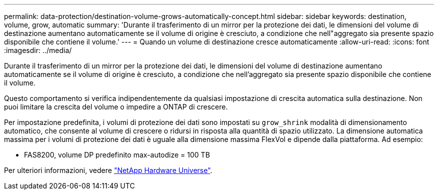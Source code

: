 ---
permalink: data-protection/destination-volume-grows-automatically-concept.html 
sidebar: sidebar 
keywords: destination, volume, grow, automatic 
summary: 'Durante il trasferimento di un mirror per la protezione dei dati, le dimensioni del volume di destinazione aumentano automaticamente se il volume di origine è cresciuto, a condizione che nell"aggregato sia presente spazio disponibile che contiene il volume.' 
---
= Quando un volume di destinazione cresce automaticamente
:allow-uri-read: 
:icons: font
:imagesdir: ../media/


[role="lead"]
Durante il trasferimento di un mirror per la protezione dei dati, le dimensioni del volume di destinazione aumentano automaticamente se il volume di origine è cresciuto, a condizione che nell'aggregato sia presente spazio disponibile che contiene il volume.

Questo comportamento si verifica indipendentemente da qualsiasi impostazione di crescita automatica sulla destinazione. Non puoi limitare la crescita del volume o impedire a ONTAP di crescere.

Per impostazione predefinita, i volumi di protezione dei dati sono impostati su `grow_shrink` modalità di dimensionamento automatico, che consente al volume di crescere o ridursi in risposta alla quantità di spazio utilizzato. La dimensione automatica massima per i volumi di protezione dei dati è uguale alla dimensione massima FlexVol e dipende dalla piattaforma. Ad esempio:

* FAS8200, volume DP predefinito max-autodize = 100 TB


Per ulteriori informazioni, vedere https://hwu.netapp.com/["NetApp Hardware Universe"^].
